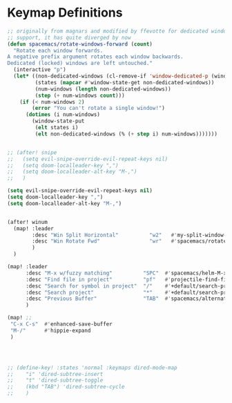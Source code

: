 * Keymap Definitions

#+begin_src emacs-lisp
  ;; originally from magnars and modified by ffevotte for dedicated windows
  ;; support, it has quite diverged by now
  (defun spacemacs/rotate-windows-forward (count)
    "Rotate each window forwards.
  A negative prefix argument rotates each window backwards.
  Dedicated (locked) windows are left untouched."
    (interactive "p")
    (let* ((non-dedicated-windows (cl-remove-if 'window-dedicated-p (window-list)))
           (states (mapcar #'window-state-get non-dedicated-windows))
           (num-windows (length non-dedicated-windows))
           (step (+ num-windows count)))
      (if (< num-windows 2)
          (error "You can't rotate a single window!")
        (dotimes (i num-windows)
          (window-state-put
           (elt states i)
           (elt non-dedicated-windows (% (+ step i) num-windows)))))))
#+end_src

#+begin_src emacs-lisp

;; (after! snipe
;;   (setq evil-snipe-override-evil-repeat-keys nil)
;;   (setq doom-localleader-key ",")
;;   (setq doom-localleader-alt-key "M-,")
;;   )

(setq evil-snipe-override-evil-repeat-keys nil)
(setq doom-localleader-key ",")
(setq doom-localleader-alt-key "M-,")


(after! winum
  (map! :leader
        :desc "Win Split Horizontal"          "w2"   #'my-split-window-horizontally
        :desc "Win Rotate Fwd"                "wr"   #'spacemacs/rotate-windows-forward
        )
  )

(map! :leader
      :desc "M-x w/fuzzy matching"          "SPC"  #'spacemacs/helm-M-x-fuzzy-matching
      :desc "Find file in project"          "pf"   #'projectile-find-file
      :desc "Search for symbol in project"  "/"    #'+default/search-project-for-symbol-at-point
      :desc "Search project"                "*"    #'+default/search-project
      :desc "Previous Buffer"               "TAB"  #'spacemacs/alternate-buffer
      )

(map! ;;
 "C-x C-s"  #'enhanced-save-buffer
 "M-/"      #'hippie-expand
 )



#+end_src


#+begin_src emacs-lisp

  ;; (define-key! :states 'normal :keymaps dired-mode-map
  ;;    "i" 'dired-subtree-insert
  ;;    "t" 'dired-subtree-toggle
  ;;    (kbd "TAB") 'dired-subtree-cycle
  ;;    )



#+end_src
